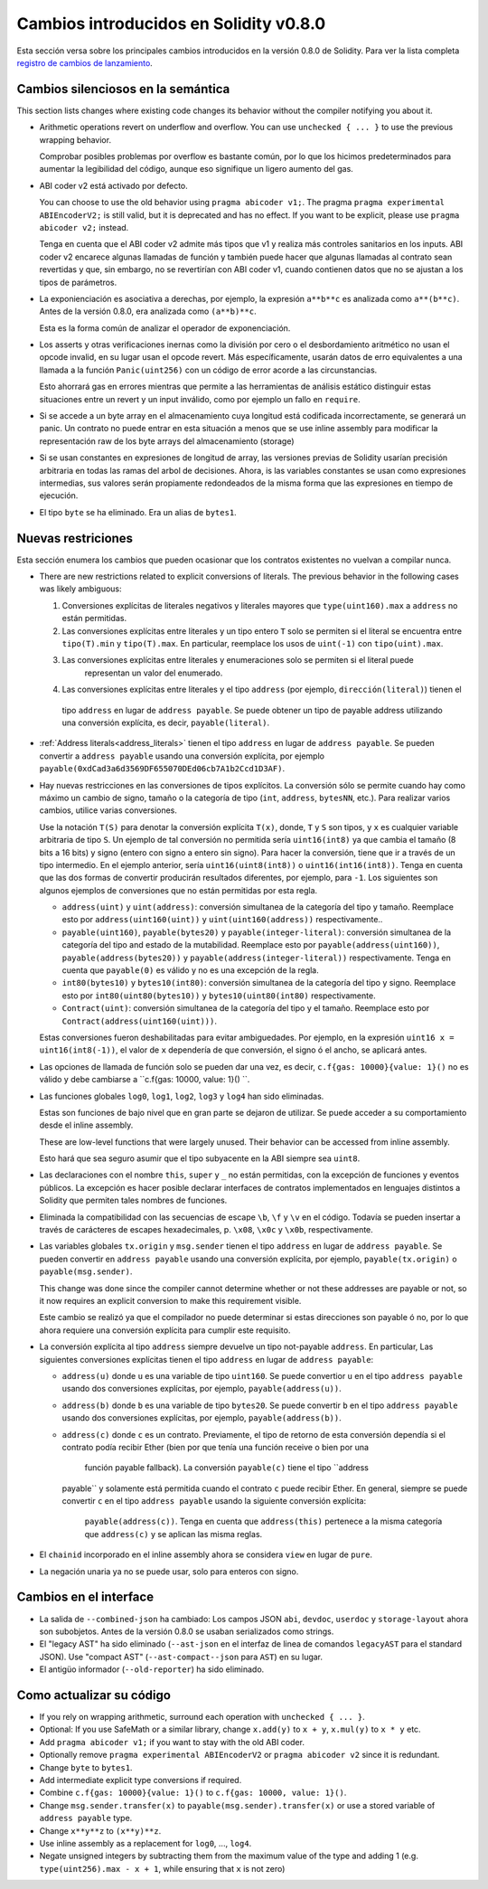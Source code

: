 ***************************************
Cambios introducidos en Solidity v0.8.0
***************************************

Esta sección versa sobre los principales cambios introducidos en la versión 0.8.0 de Solidity.
Para ver la lista completa 
`registro de cambios de lanzamiento <https://github.com/ethereum/solidity/releases/tag/v0.8.0>`_.

Cambios silenciosos en la semántica
===================================

This section lists changes where existing code changes its behavior without
the compiler notifying you about it.

* Arithmetic operations revert on underflow and overflow. You can use ``unchecked { ... }`` to use
  the previous wrapping behavior.

  Comprobar posibles problemas por overflow es bastante común, por lo que los hicimos predeterminados para
  aumentar la legibilidad del código, aunque eso signifique un ligero aumento del gas.

* ABI coder v2 está activado por defecto.

  You can choose to use the old behavior using ``pragma abicoder v1;``.
  The pragma ``pragma experimental ABIEncoderV2;`` is still valid, but it is deprecated and has no effect.
  If you want to be explicit, please use ``pragma abicoder v2;`` instead.

  Tenga en cuenta que el ABI coder v2 admite más tipos que v1 y realiza más controles sanitarios en los inputs.
  ABI coder v2 encarece algunas llamadas de función y también puede hacer que algunas llamadas al contrato
  sean revertidas y que, sin embargo, no se revertirían con ABI coder v1, cuando contienen datos que no se ajustan a 
  los tipos de parámetros.

* La exponienciación es asociativa a derechas, por ejemplo, la expresión ``a**b**c`` es analizada como ``a**(b**c)``.
  Antes de la versión 0.8.0, era analizada como ``(a**b)**c``.

  Esta es la forma común de analizar el operador de exponenciación.

* Los asserts y otras verificaciones inernas como la división por cero o el desbordamiento aritmético no usan el opcode
  invalid, en su lugar usan el opcode revert.  
  Más específicamente, usarán datos de erro equivalentes a una llamada a la función ``Panic(uint256)`` con un código de 
  error acorde a las circunstancias.

  Esto ahorrará gas en errores mientras que permite a las herramientas de análisis estático distinguir estas situaciones
  entre un revert y un input inválido, como por ejemplo un fallo en ``require``.  

* Si se accede a un byte array en el almacenamiento cuya longitud está codificada incorrectamente, se generará un panic.
  Un contrato no puede entrar en esta situación a menos que se use inline assembly para modificar la representación raw
  de los byte arrays del almacenamiento (storage)

* Si se usan constantes en expresiones de longitud de array, las versiones previas de Solidity usarían precisión 
  arbitraria en todas las ramas del arbol de decisiones. Ahora, is las variables constantes se usan como expresiones
  intermedias, sus valores serán propiamente redondeados de la misma forma que las expresiones en tiempo de ejecución.

* El tipo ``byte`` se ha eliminado. Era un alias de ``bytes1``.

Nuevas restriciones
================

Esta sección enumera los cambios que pueden ocasionar que los contratos existentes no vuelvan a compilar nunca.

* There are new restrictions related to explicit conversions of literals. The previous behavior in
  the following cases was likely ambiguous:

  1. Conversiones explícitas de literales negativos y literales mayores que ``type(uint160).max`` a
     ``address`` no están permitidas.
  2. Las conversiones explícitas entre literales y un tipo entero ``T`` solo se permiten si el literal
     se encuentra entre ``tipo(T).min`` y ``tipo(T).max``. En particular, reemplace los usos de ``uint(-1)``
     con ``tipo(uint).max``.
  3. Las conversiones explícitas entre literales y enumeraciones solo se permiten si el literal puede
       representan un valor del enumerado.
  4. Las conversiones explícitas entre literales y el tipo ``address`` (por ejemplo, ``dirección(literal)``) tienen el
    tipo ``address`` en lugar de ``address payable``. Se puede obtener un tipo de payable address utilizando una
    conversión explícita, es decir, ``payable(literal)``.

* :ref:`Address literals<address_literals>` tienen el tipo ``address`` en lugar de ``address
  payable``. Se pueden convertir a ``address payable`` usando una conversión explícita, por ejemplo
  ``payable(0xdCad3a6d3569DF655070DEd06cb7A1b2Ccd1D3AF)``.  

* Hay nuevas restricciones en las conversiones de tipos explícitos. La conversión sólo se permite cuando hay
  como máximo un cambio de signo, tamaño o la categoría de tipo (``int``, ``address``, ``bytesNN``, etc.).
  Para realizar varios cambios, utilice varias conversiones.  

  Use la notación ``T(S)`` para denotar la conversión explícita ``T(x)``, donde, ``T`` y
  ``S`` son tipos, y ``x`` es cualquier variable arbitraria de tipo ``S``. Un ejemplo de tal
  conversión no permitida sería ``uint16(int8)`` ya que cambia el tamaño (8 bits a 16 bits)
  y signo (entero con signo a entero sin signo). Para hacer la conversión, tiene que ir
  a través de un tipo intermedio. En el ejemplo anterior, sería ``uint16(uint8(int8))`` o
  ``uint16(int16(int8))``. Tenga en cuenta que las dos formas de convertir producirán resultados 
  diferentes, por ejemplo, para ``-1``. Los siguientes son algunos ejemplos de conversiones que no 
  están permitidas por esta regla.

  - ``address(uint)`` y ``uint(address)``: conversión simultanea de la categoría del tipo y tamaño. Reemplace esto por
    ``address(uint160(uint))`` y ``uint(uint160(address))`` respectivamente..
  - ``payable(uint160)``, ``payable(bytes20)`` y ``payable(integer-literal)``: conversión simultanea de la 
    categoría del tipo and estado de la mutabilidad. Reemplace esto por ``payable(address(uint160))``,
    ``payable(address(bytes20))`` y ``payable(address(integer-literal))`` respectivamente. Tenga en cuenta que
    ``payable(0)`` es válido y no es una excepción de la regla.
  - ``int80(bytes10)`` y ``bytes10(int80)``: conversión simultanea de la categoría del tipo y signo. Reemplace esto por
    ``int80(uint80(bytes10))`` y ``bytes10(uint80(int80)`` respectivamente.
  - ``Contract(uint)``: conversión simultanea de la categoría del tipo y el tamaño. Reemplace esto por
    ``Contract(address(uint160(uint)))``.

  Estas conversiones fueron deshabilitadas para evitar ambiguedades. Por ejemplo, en la expresión ``uint16 x =
  uint16(int8(-1))``, el valor de ``x`` dependería de que conversión, el signo ó el ancho, se aplicará antes.

* Las opciones de llamada de función solo se pueden dar una vez, es decir, ``c.f{gas: 10000}{value: 1}()`` no es válido 
  y debe cambiarse a ``c.f{gas: 10000, value: 1}() ``.

* Las funciones globales ``log0``, ``log1``, ``log2``, ``log3`` y ``log4`` han sido eliminadas.
  
  Estas son funciones de bajo nivel que en gran parte se dejaron de utilizar. Se puede acceder a su comportamiento 
  desde el inline assembly.

  These are low-level functions that were largely unused. Their behavior can be accessed from inline assembly.

  Esto hará que sea seguro asumir que el tipo subyacente en la ABI siempre sea ``uint8``.

* Las declaraciones con el nombre ``this``, ``super`` y ``_`` no están permitidas, con la excepción de
  funciones y eventos públicos. La excepción es hacer posible declarar interfaces de contratos
  implementados en lenguajes distintos a Solidity que permiten tales nombres de funciones.  

* Eliminada la compatibilidad con las secuencias de escape ``\b``, ``\f`` y ``\v`` en el código.
  Todavía se pueden insertar a través de carácteres de escapes hexadecimales, p. ``\x08``, ``\x0c`` y ``\x0b``, 
  respectivamente.  

* Las variables globales ``tx.origin`` y ``msg.sender`` tienen el tipo ``address`` en lugar de 
  ``address payable``. Se pueden convertir en ``address payable`` usando una conversión explícita,
  por ejemplo, ``payable(tx.origin)`` o ``payable(msg.sender)``.

  This change was done since the compiler cannot determine whether or not these addresses
  are payable or not, so it now requires an explicit conversion to make this requirement visible.

  Este cambio se realizó ya que el compilador no puede determinar si estas direcciones
  son payable ó no, por lo que ahora requiere una conversión explícita para cumplir este requisito.  

* La conversión explícita al tipo ``address`` siempre devuelve un tipo not-payable ``address``. En
  particular, Las siguientes conversiones explícitas tienen el tipo ``address`` en lugar de ``address
  payable``:

  - ``address(u)`` donde ``u`` es una variable de tipo ``uint160``. Se puede convertior ``u``
    en el tipo ``address payable`` usando dos conversiones explícitas, por ejemplo,
    ``payable(address(u))``.
  - ``address(b)`` donde ``b`` es una variable de tipo ``bytes20``. Se puede convertir ``b``
    en el tipo ``address payable`` usando dos conversiones explícitas, por ejemplo,
    ``payable(address(b))``.	
  - ``address(c)`` donde ``c`` es un contrato. Previamente, el tipo de retorno de esta conversión
    dependía si el contrato podía recibir Ether (bien por que tenía una función receive o bien por una
	función payable fallback). La conversión ``payable(c)`` tiene el tipo ``address
    payable`` y solamente está permitida cuando el contrato ``c`` puede recibir Ether. En general, siempre
    se puede convertir ``c`` en el tipo ``address payable`` usando la siguiente conversión explícita: 
	``payable(address(c))``. Tenga en cuenta que ``address(this)`` pertenece a la misma categoría que
	``address(c)`` y se aplican las misma reglas.

* El ``chainid`` incorporado en el inline assembly ahora se considera ``view`` en lugar de ``pure``.

* La negación unaria ya no se puede usar, solo para enteros con signo.

Cambios en el interface
=================

* La salida de ``--combined-json`` ha cambiado: Los campos JSON ``abi``, ``devdoc``, ``userdoc`` y
  ``storage-layout`` ahora son subobjetos. Antes de la versión 0.8.0 se usaban serializados como strings.

* El "legacy AST" ha sido eliminado (``--ast-json`` en el interfaz de linea de comandos ``legacyAST`` para el 
  standard JSON). Use "compact AST" (``--ast-compact--json`` para ``AST``) en su lugar.

* El antigüo informador (``--old-reporter``) ha sido eliminado.


Como actualizar su código
=========================

- If you rely on wrapping arithmetic, surround each operation with ``unchecked { ... }``.
- Optional: If you use SafeMath or a similar library, change ``x.add(y)`` to ``x + y``, ``x.mul(y)`` to ``x * y`` etc.
- Add ``pragma abicoder v1;`` if you want to stay with the old ABI coder.
- Optionally remove ``pragma experimental ABIEncoderV2`` or ``pragma abicoder v2`` since it is redundant.
- Change ``byte`` to ``bytes1``.
- Add intermediate explicit type conversions if required.
- Combine ``c.f{gas: 10000}{value: 1}()`` to ``c.f{gas: 10000, value: 1}()``.
- Change ``msg.sender.transfer(x)`` to ``payable(msg.sender).transfer(x)`` or use a stored variable of ``address payable`` type.
- Change ``x**y**z`` to ``(x**y)**z``.
- Use inline assembly as a replacement for ``log0``, ..., ``log4``.
- Negate unsigned integers by subtracting them from the maximum value of the type and adding 1 (e.g. ``type(uint256).max - x + 1``, while ensuring that ``x`` is not zero)

